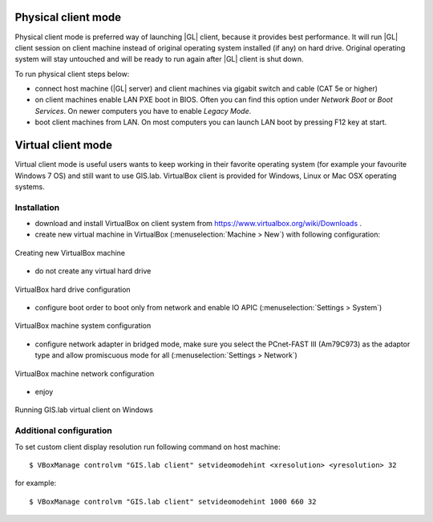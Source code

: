 Physical client mode
********************
Physical client mode is preferred way of launching |GL| client, because it provides best performance. It will run |GL| client session on client machine instead of original operating system installed (if any) on hard drive. Original operating system will stay untouched and will be ready to run again after |GL| client is shut down.

To run physical client steps below:

* connect host machine (|GL| server) and client machines via gigabit switch and cable (CAT 5e or higher)

* on client machines enable LAN PXE boot in BIOS. Often you can find this option under *Network Boot* or *Boot Services*. On newer computers you have to enable *Legacy Mode*.

* boot client machines from LAN. On most computers you can launch LAN boot by pressing F12 key at start.


Virtual client mode
*******************
Virtual client mode is useful users wants to keep working in their favorite operating system (for example your favourite Windows 7 OS) and still want to use GIS.lab. VirtualBox client is provided for Windows, Linux or Mac OSX operating systems.

Installation
------------
* download and install VirtualBox on client system from https://www.virtualbox.org/wiki/Downloads .

* create new virtual machine in VirtualBox (:menuselection:`Machine > New`) with following configuration:

.. figure:: /static/administrator_manual/client-modes/vb-client-new.png
   :align: center

   Creating new VirtualBox machine

* do not create any virtual hard drive

.. figure:: /static/administrator_manual/client-modes/vb-client-hard-drive.png
   :align: center

   VirtualBox hard drive configuration

* configure boot order to boot only from network and enable IO APIC (:menuselection:`Settings > System`)

.. figure:: /static/administrator_manual/client-modes/vb-client-system.png
   :align: center

   VirtualBox machine system configuration

* configure network adapter in bridged mode, make sure you select the PCnet-FAST III (Am79C973) as the adaptor type and allow promiscuous mode for all (:menuselection:`Settings > Network`)

.. figure:: /static/administrator_manual/client-modes/vb-client-system-network.png
   :align: center
   
   VirtualBox machine network configuration

* enjoy

.. figure:: /static/administrator_manual/client-modes/gislab-vb-client-qgis.jpg
   :align: center

   Running GIS.lab virtual client on Windows

Additional configuration
------------------------
To set custom client display resolution run following command on host machine:: 

   $ VBoxManage controlvm "GIS.lab client" setvideomodehint <xresolution> <yresolution> 32

for example:: 

   $ VBoxManage controlvm "GIS.lab client" setvideomodehint 1000 660 32

